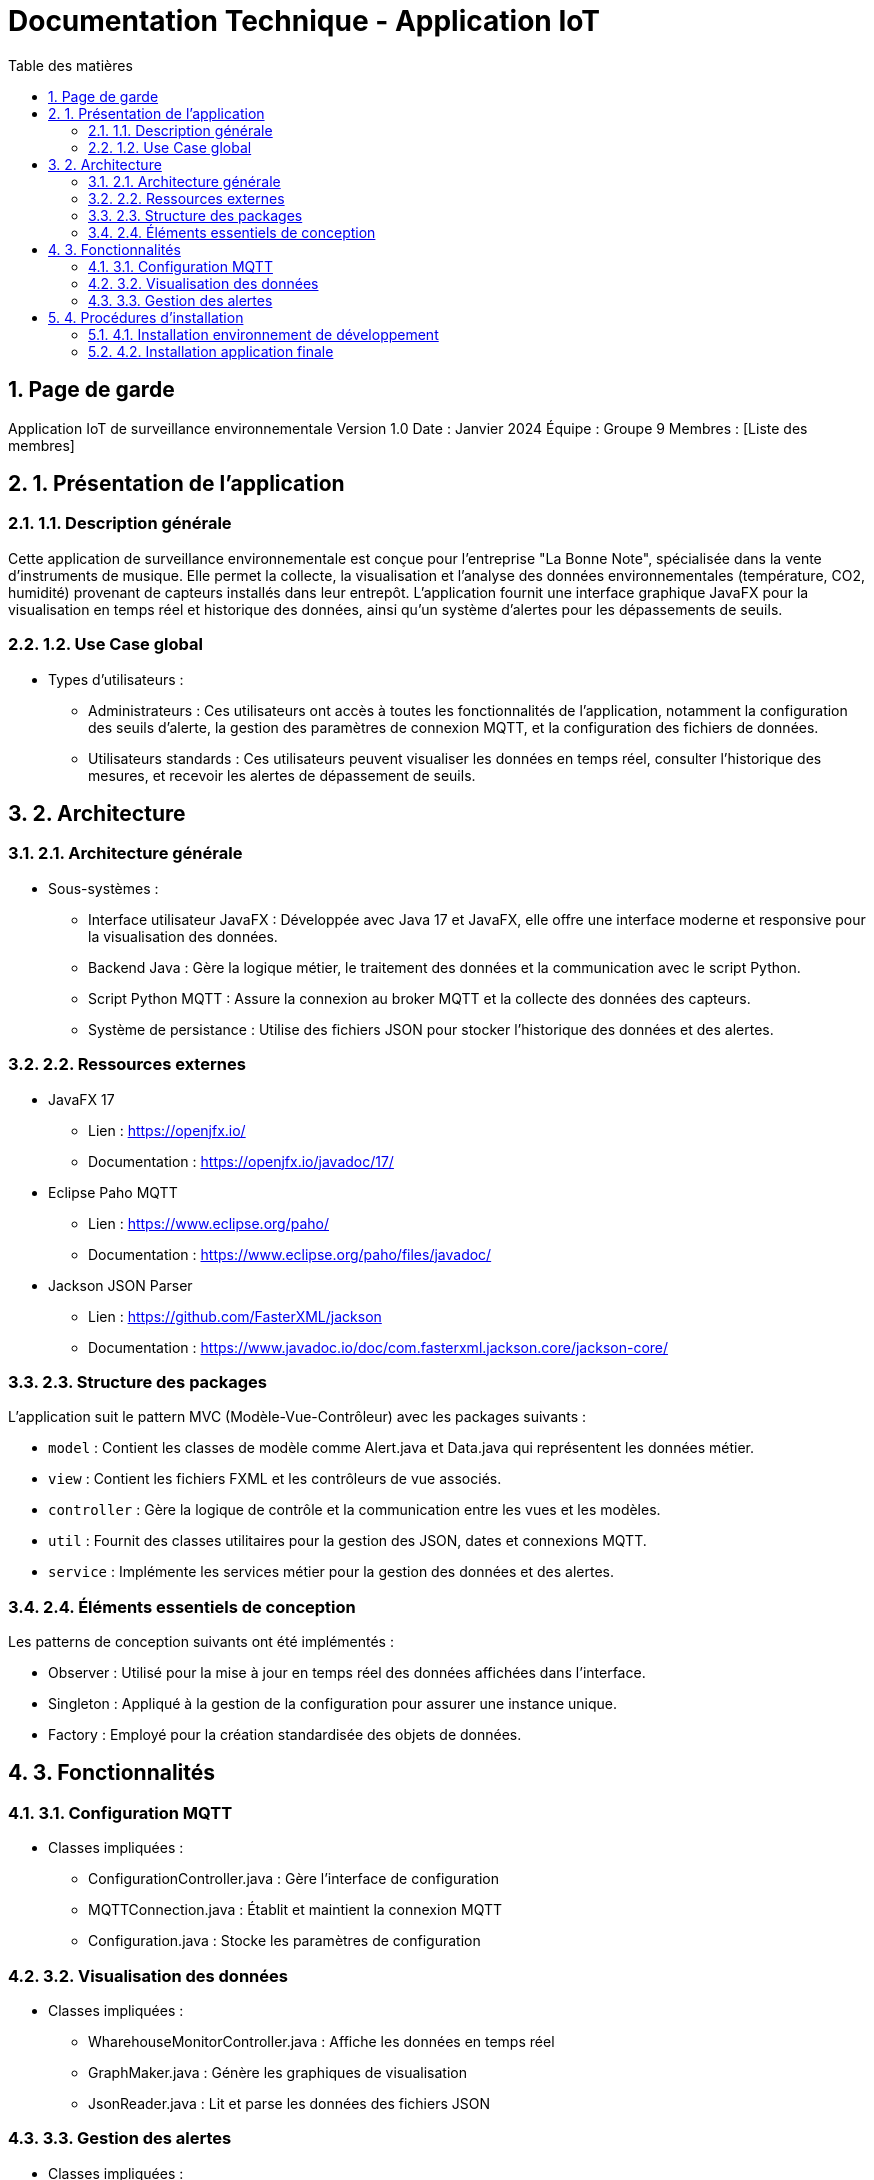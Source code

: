 = Documentation Technique - Application IoT
:toc: left
:toc-title: Table des matières
:sectnums:
:imagesdir: images

== Page de garde
Application IoT de surveillance environnementale
Version 1.0
Date : Janvier 2024
Équipe : Groupe 9
Membres : [Liste des membres]

== 1. Présentation de l'application
=== 1.1. Description générale
Cette application de surveillance environnementale est conçue pour l'entreprise "La Bonne Note", spécialisée dans la vente d'instruments de musique. Elle permet la collecte, la visualisation et l'analyse des données environnementales (température, CO2, humidité) provenant de capteurs installés dans leur entrepôt. L'application fournit une interface graphique JavaFX pour la visualisation en temps réel et historique des données, ainsi qu'un système d'alertes pour les dépassements de seuils.

=== 1.2. Use Case global
* Types d'utilisateurs :
** Administrateurs : Ces utilisateurs ont accès à toutes les fonctionnalités de l'application, notamment la configuration des seuils d'alerte, la gestion des paramètres de connexion MQTT, et la configuration des fichiers de données.
** Utilisateurs standards : Ces utilisateurs peuvent visualiser les données en temps réel, consulter l'historique des mesures, et recevoir les alertes de dépassement de seuils.

== 2. Architecture
=== 2.1. Architecture générale
* Sous-systèmes :
** Interface utilisateur JavaFX : Développée avec Java 17 et JavaFX, elle offre une interface moderne et responsive pour la visualisation des données.
** Backend Java : Gère la logique métier, le traitement des données et la communication avec le script Python.
** Script Python MQTT : Assure la connexion au broker MQTT et la collecte des données des capteurs.
** Système de persistance : Utilise des fichiers JSON pour stocker l'historique des données et des alertes.

=== 2.2. Ressources externes
* JavaFX 17
** Lien : https://openjfx.io/
** Documentation : https://openjfx.io/javadoc/17/
* Eclipse Paho MQTT
** Lien : https://www.eclipse.org/paho/
** Documentation : https://www.eclipse.org/paho/files/javadoc/
* Jackson JSON Parser
** Lien : https://github.com/FasterXML/jackson
** Documentation : https://www.javadoc.io/doc/com.fasterxml.jackson.core/jackson-core/

=== 2.3. Structure des packages
L'application suit le pattern MVC (Modèle-Vue-Contrôleur) avec les packages suivants :

* `model` : Contient les classes de modèle comme Alert.java et Data.java qui représentent les données métier.
* `view` : Contient les fichiers FXML et les contrôleurs de vue associés.
* `controller` : Gère la logique de contrôle et la communication entre les vues et les modèles.
* `util` : Fournit des classes utilitaires pour la gestion des JSON, dates et connexions MQTT.
* `service` : Implémente les services métier pour la gestion des données et des alertes.

=== 2.4. Éléments essentiels de conception
Les patterns de conception suivants ont été implémentés :

* Observer : Utilisé pour la mise à jour en temps réel des données affichées dans l'interface.
* Singleton : Appliqué à la gestion de la configuration pour assurer une instance unique.
* Factory : Employé pour la création standardisée des objets de données.

== 3. Fonctionnalités
=== 3.1. Configuration MQTT
* Classes impliquées :
** ConfigurationController.java : Gère l'interface de configuration
** MQTTConnection.java : Établit et maintient la connexion MQTT
** Configuration.java : Stocke les paramètres de configuration

=== 3.2. Visualisation des données
* Classes impliquées :
** WharehouseMonitorController.java : Affiche les données en temps réel
** GraphMaker.java : Génère les graphiques de visualisation
** JsonReader.java : Lit et parse les données des fichiers JSON

=== 3.3. Gestion des alertes
* Classes impliquées :
** AlertUtilities.java : Gère l'affichage des alertes
** AlertController.java : Contrôle la logique des alertes

== 4. Procédures d'installation
=== 4.1. Installation environnement de développement
1. Prérequis :
    * JDK 17 ou supérieur
    * Maven 3.8 ou supérieur
    * Python 3.8 ou supérieur
    * IDE Java (Eclipse ou IntelliJ IDEA recommandé)

2. Configuration de l'IDE :
    * Importer le projet Maven
    * Configurer le JDK 17
    * Installer les plugins JavaFX nécessaires

=== 4.2. Installation application finale
1. Prérequis :
    * JRE 17 ou supérieur
    * Python 3.8 ou supérieur
    * Connexion réseau pour MQTT

2. Procédure d'installation :
    * Extraire l'archive de l'application
    * Placer les fichiers Python et le fichier de configuration dans le même répertoire
    * Exécuter l'application via la commande `java -jar application.jar`
